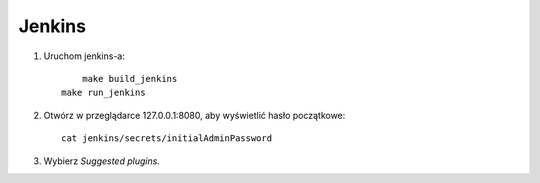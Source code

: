 Jenkins 
=======

1. Uruchom jenkins-a:

   ::

   	 make build_jenkins
     make run_jenkins

2. Otwórz w przeglądarce 127.0.0.1:8080, aby wyświetlić hasło początkowe:

   ::

     cat jenkins/secrets/initialAdminPassword

3. Wybierz *Suggested plugins*.